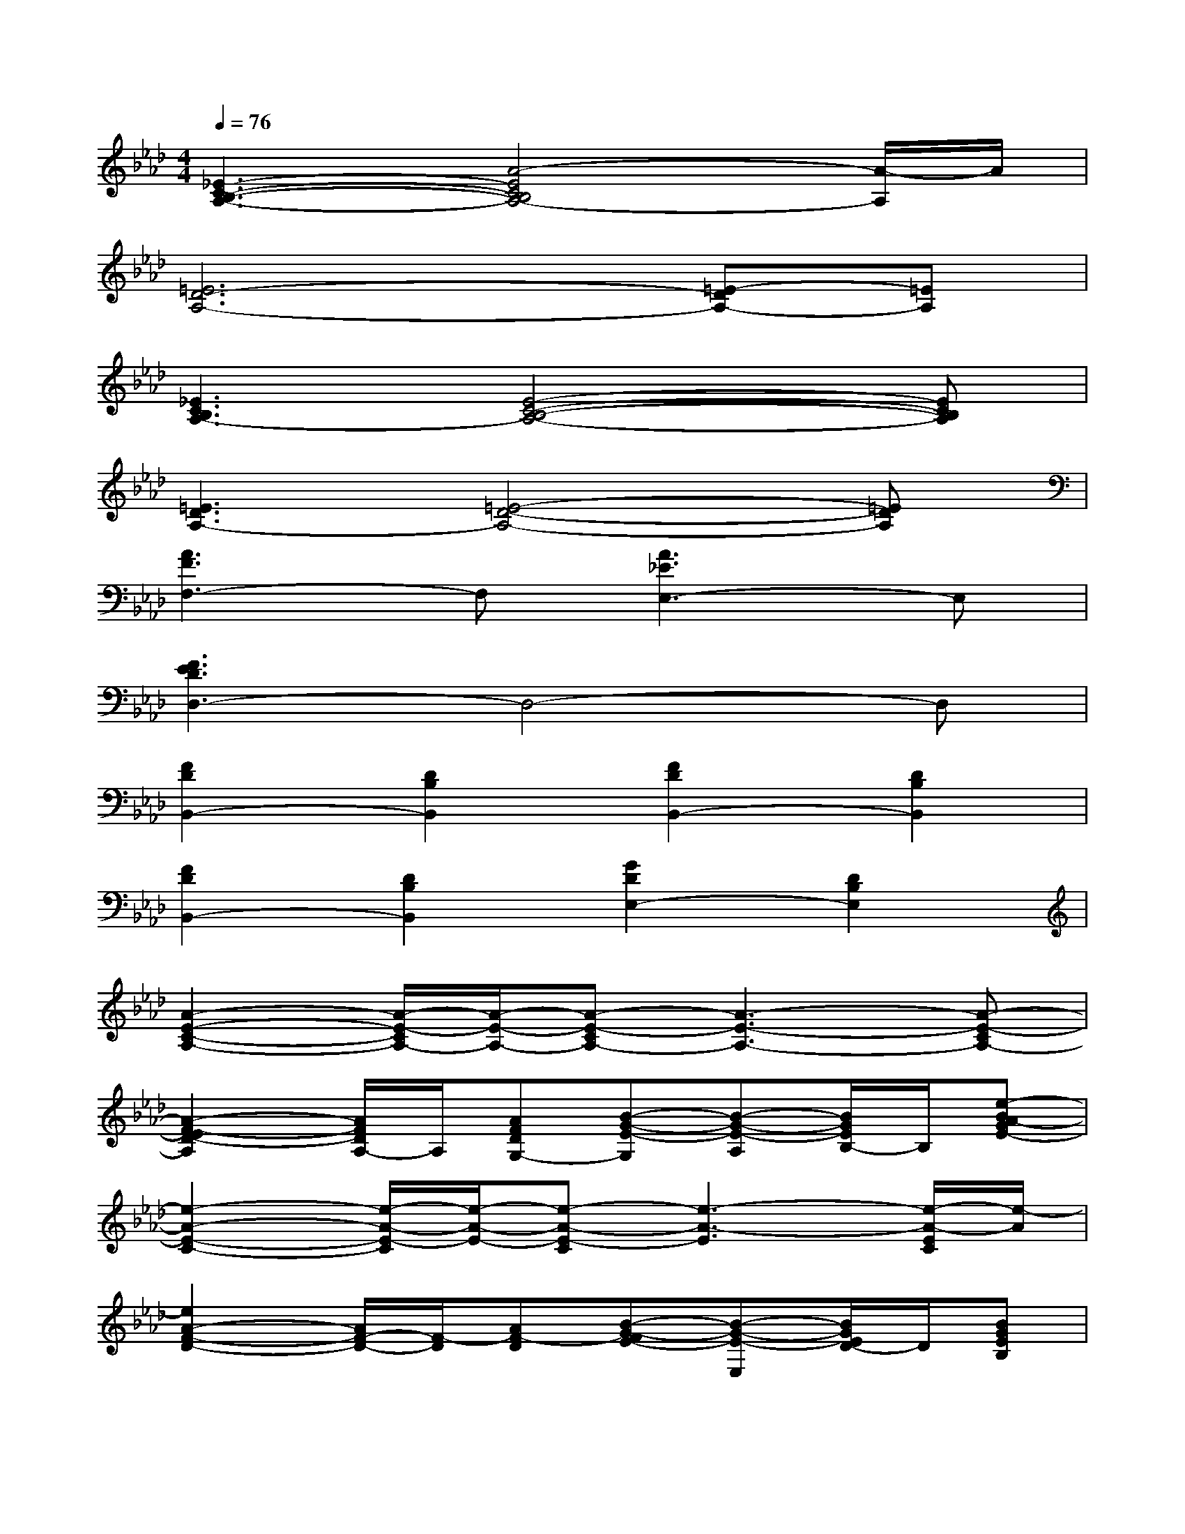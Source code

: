 X:1
T:
M:4/4
L:1/8
Q:1/4=76
K:Ab%4flats
V:1
[_E3-C3-B,3-A,3-][A4-E4C4B,4A,4-][A/2-A,/2]A/2|
[=E6D6-A,6-][=E-DA,-][=EA,]|
[_E3C3B,3A,3-][E4-C4-B,4-A,4-][ECB,A,]|
[=E3D3A,3-][=E4-D4-A,4-][=EDA,]|
[A3F3F,3-]F,[A3_E3E,3-]E,|
[F3E3D3D,3-]D,4-D,|
[F2D2B,,2-][D2B,2B,,2][F2D2B,,2-][D2B,2B,,2]|
[F2D2B,,2-][D2B,2B,,2][G2D2E,2-][D2B,2E,2]|
[A2-E2-C2-A,2-][A/2-E/2-C/2A,/2-][A/2-E/2-A,/2-][A-E-CA,-][A3-E3-A,3-][A-E-CA,-]|
[A2-F2-E2D2-A,2][A/2F/2D/2A,/2-]A,/2[AFDG,-][B-G-E-G,][B-G-E-A,][B/2G/2E/2B,/2-]B,/2[e-BA-GE-]|
[e2-A2-E2-C2-][e/2-A/2-E/2-C/2][e/2-A/2-E/2-][e-A-E-C][e3-A3-E3][e/2-A/2-E/2C/2][e/2-A/2]|
[e2A2-F2-D2-][A/2F/2-D/2-][F/2-D/2][AF-D][B-G-FE-][B-G-E-E,][B/2G/2E/2D/2-]D/2[BGEB,]|
[c2-A2-E2-C2-][c/2-A/2-E/2C/2-][c/2-A/2-C/2-][c-AEC-][c3-F3-C3-][cAF-C]|
[A2-F2-D2-][A/2F/2D/2A,/2-]A,/2[AFDG,-][B-G-E-G,][B-G-E-A,][B/2G/2E/2-B,/2-][E/2B,/2][e-BA-GE-]|
[e2-A2-E2-C2-][e/2-A/2-E/2-C/2][e/2-A/2-E/2-][e-A-E-C][e2A2E2]C-[A/2-E/2C/2-B,/2-][A/2C/2B,/2]|
[B/2A/2-F/2-D/2-B,/2][A2-F2D2-A,2-][A/2-D/2A,/2-][AFDA,][B-G-E-G,][B-AG-E-A,][B/2G/2-E/2B,/2-][G/2B,/2][BGEC]